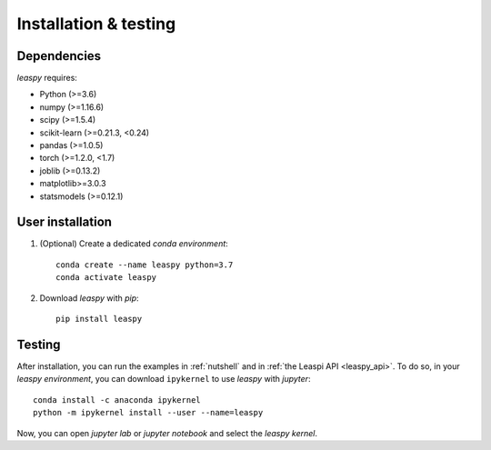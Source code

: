 .. _install:

Installation & testing
**********************

Dependencies
------------

`leaspy` requires:

- Python (>=3.6)
- numpy (>=1.16.6)
- scipy (>=1.5.4)
- scikit-learn (>=0.21.3, <0.24)
- pandas (>=1.0.5)
- torch (>=1.2.0, <1.7)
- joblib (>=0.13.2)
- matplotlib>=3.0.3
- statsmodels (>=0.12.1)


User installation
-----------------

1. (Optional) Create a dedicated `conda environment`::

    conda create --name leaspy python=3.7
    conda activate leaspy


2. Download `leaspy` with `pip`::

    pip install leaspy


Testing
-------

After installation, you can run the examples in :ref:`nutshell` and in :ref:`the Leaspi API <leaspy_api>`.
To do so, in your `leaspy environment`, you can download ``ipykernel`` to use `leaspy` with `jupyter`::

    conda install -c anaconda ipykernel
    python -m ipykernel install --user --name=leaspy

Now, you can open `jupyter lab` or `jupyter notebook` and select the `leaspy kernel`.


.. Development
.. -----------
